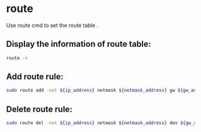 * route 

Use route cmd to set the route table .

** Display the information of route table:

#+BEGIN_SRC sh
  route -n
#+END_SRC

** Add route rule:

#+BEGIN_SRC sh
  sudo route add -net ${ip_address} netmask ${netmask_address} gw ${gw_address}
#+END_SRC

** Delete route rule:

#+BEGIN_SRC sh
  sudo route del -net ${ip_address} netmask ${netmask_address} dev ${gw_address}
#+END_SRC
